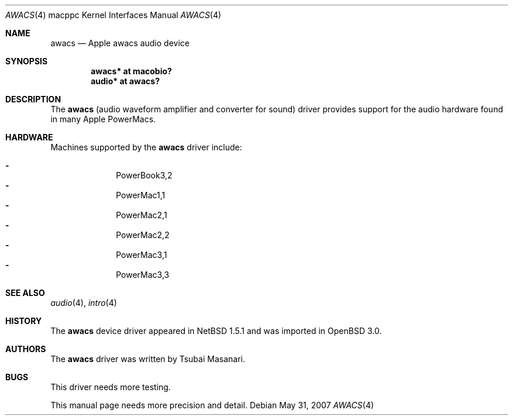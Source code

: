 .\" $OpenBSD: src/share/man/man4/man4.macppc/awacs.4,v 1.11 2008/06/26 05:42:07 ray Exp $
.\" $NetBSD: awacs.4,v 1.2 2001/05/09 22:16:12 he Exp $
.\"
.\" Copyright (c) 2001 The NetBSD Foundation, Inc.
.\" All rights reserved.
.\"
.\" Redistribution and use in source and binary forms, with or without
.\" modification, are permitted provided that the following conditions
.\" are met:
.\" 1. Redistributions of source code must retain the above copyright
.\"    notice, this list of conditions and the following disclaimer.
.\" 2. Redistributions in binary form must reproduce the above copyright
.\"    notice, this list of conditions and the following disclaimer in the
.\"    documentation and/or other materials provided with the distribution.
.\"
.\" THIS SOFTWARE IS PROVIDED BY THE NETBSD FOUNDATION, INC. AND CONTRIBUTORS
.\" ``AS IS'' AND ANY EXPRESS OR IMPLIED WARRANTIES, INCLUDING, BUT NOT LIMITED
.\" TO, THE IMPLIED WARRANTIES OF MERCHANTABILITY AND FITNESS FOR A PARTICULAR
.\" PURPOSE ARE DISCLAIMED.  IN NO EVENT SHALL THE FOUNDATION OR CONTRIBUTORS
.\" BE LIABLE FOR ANY DIRECT, INDIRECT, INCIDENTAL, SPECIAL, EXEMPLARY, OR
.\" CONSEQUENTIAL DAMAGES (INCLUDING, BUT NOT LIMITED TO, PROCUREMENT OF
.\" SUBSTITUTE GOODS OR SERVICES; LOSS OF USE, DATA, OR PROFITS; OR BUSINESS
.\" INTERRUPTION) HOWEVER CAUSED AND ON ANY THEORY OF LIABILITY, WHETHER IN
.\" CONTRACT, STRICT LIABILITY, OR TORT (INCLUDING NEGLIGENCE OR OTHERWISE)
.\" ARISING IN ANY WAY OUT OF THE USE OF THIS SOFTWARE, EVEN IF ADVISED OF THE
.\" POSSIBILITY OF SUCH DAMAGE.
.\"
.Dd $Mdocdate: May 31 2007 $
.Dt AWACS 4 macppc
.Os
.Sh NAME
.Nm awacs
.Nd Apple awacs audio device
.Sh SYNOPSIS
.Cd "awacs* at macobio?"
.Cd "audio* at awacs?"
.Sh DESCRIPTION
The
.Nm
(audio waveform amplifier and converter for sound)
driver provides support for the audio hardware found in many Apple
PowerMacs.
.Sh HARDWARE
Machines supported by the
.Nm
driver include:
.Pp
.Bl -dash -offset indent -compact
.It
PowerBook3,2
.It
PowerMac1,1
.It
PowerMac2,1
.It
PowerMac2,2
.It
PowerMac3,1
.It
PowerMac3,3
.El
.Sh SEE ALSO
.Xr audio 4 ,
.Xr intro 4
.Sh HISTORY
The
.Nm
device driver appeared in
.Nx 1.5.1
and was imported in
.Ox 3.0 .
.Sh AUTHORS
The
.Nm
driver was written by Tsubai Masanari.
.Sh BUGS
This driver needs more testing.
.Pp
This manual page needs more precision and detail.
